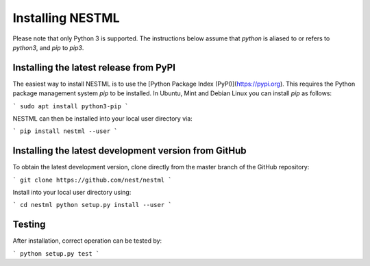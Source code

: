 Installing NESTML
=================

Please note that only Python 3 is supported. The instructions below assume that `python` is aliased to or refers to `python3`, and `pip` to `pip3`.

Installing the latest release from PyPI
---------------------------------------

The easiest way to install NESTML is to use the [Python Package Index (PyPI)](https://pypi.org). This requires the Python package management system `pip` to be installed. In Ubuntu, Mint and Debian Linux you can install `pip` as follows:

```
sudo apt install python3-pip
```

NESTML can then be installed into your local user directory via:

```
pip install nestml --user
```

Installing the latest development version from GitHub
-----------------------------------------------------

To obtain the latest development version, clone directly from the master branch of the GitHub repository:

```
git clone https://github.com/nest/nestml
```

Install into your local user directory using:

```
cd nestml
python setup.py install --user
```

Testing
-------

After installation, correct operation can be tested by:

```
python setup.py test
```
